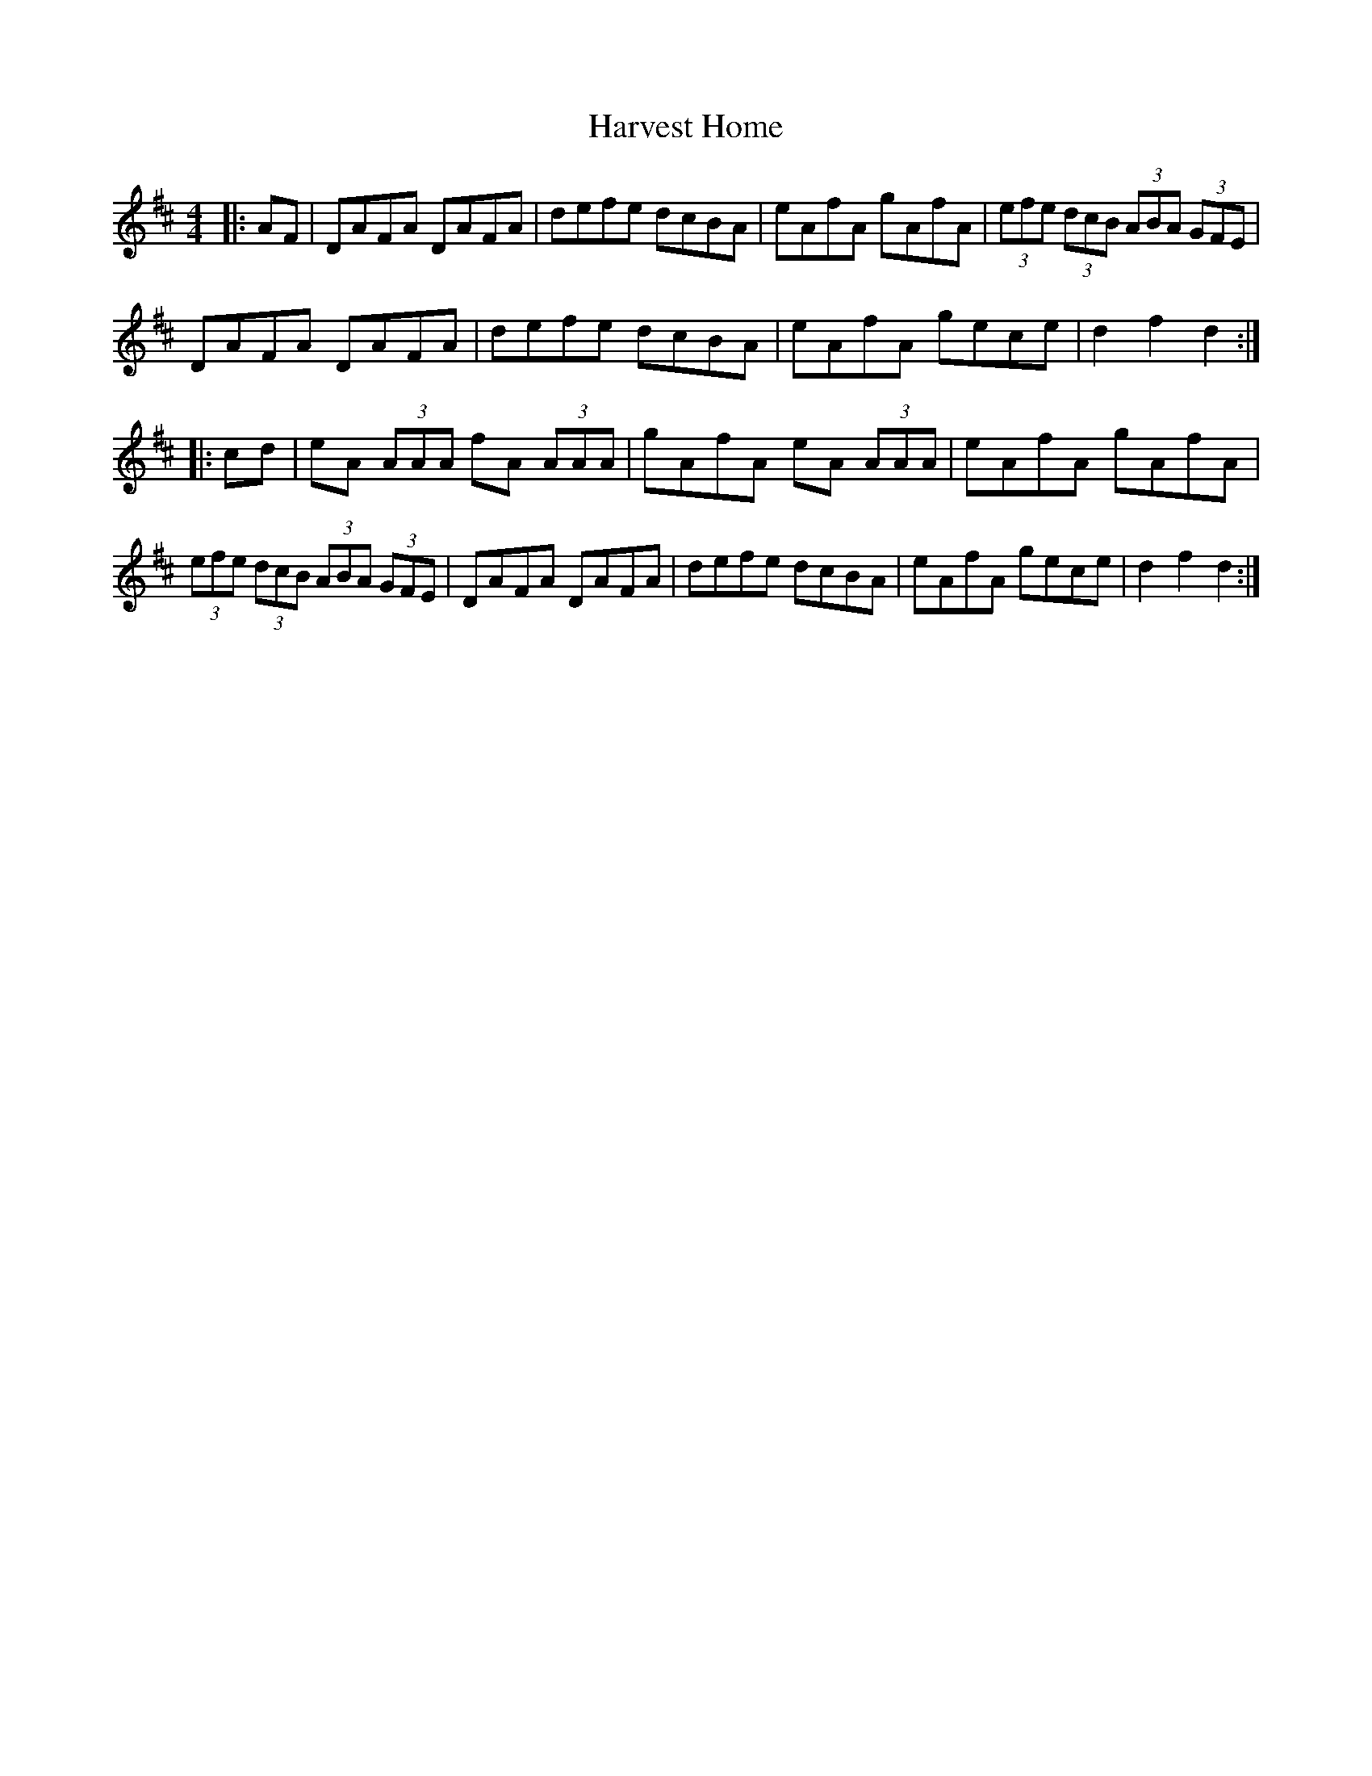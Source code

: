 X:10401
T:Harvest Home
R:Hornpipe
B:Tuneworks Tunebook (https://www.tuneworks.co.uk/)
G:tuneworks
Z:Jon Warbrick, jon.warbrick@googlemail.com
M:4/4
L:1/8
K:D
|: AF | DAFA DAFA | defe dcBA | eAfA gAfA | (3efe (3dcB (3ABA (3GFE | 
DAFA DAFA | defe dcBA | eAfA gece | d2 f2 d2 :|
|: cd | eA (3AAA  fA (3AAA | gAfA eA (3AAA | eAfA gAfA | 
(3efe (3dcB (3ABA (3GFE | DAFA DAFA | defe dcBA | eAfA gece | d2 f2 d2 :|